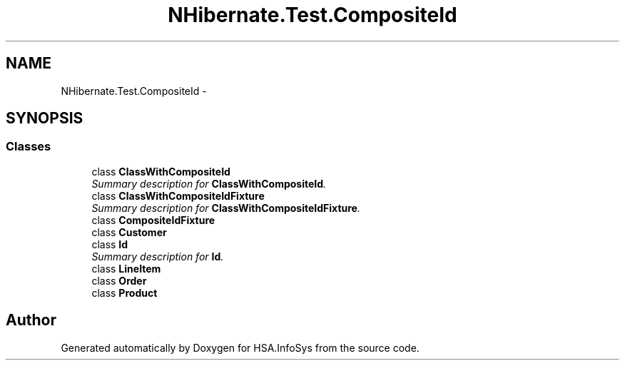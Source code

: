 .TH "NHibernate.Test.CompositeId" 3 "Fri Jul 5 2013" "Version 1.0" "HSA.InfoSys" \" -*- nroff -*-
.ad l
.nh
.SH NAME
NHibernate.Test.CompositeId \- 
.SH SYNOPSIS
.br
.PP
.SS "Classes"

.in +1c
.ti -1c
.RI "class \fBClassWithCompositeId\fP"
.br
.RI "\fISummary description for \fBClassWithCompositeId\fP\&. \fP"
.ti -1c
.RI "class \fBClassWithCompositeIdFixture\fP"
.br
.RI "\fISummary description for \fBClassWithCompositeIdFixture\fP\&. \fP"
.ti -1c
.RI "class \fBCompositeIdFixture\fP"
.br
.ti -1c
.RI "class \fBCustomer\fP"
.br
.ti -1c
.RI "class \fBId\fP"
.br
.RI "\fISummary description for \fBId\fP\&. \fP"
.ti -1c
.RI "class \fBLineItem\fP"
.br
.ti -1c
.RI "class \fBOrder\fP"
.br
.ti -1c
.RI "class \fBProduct\fP"
.br
.in -1c
.SH "Author"
.PP 
Generated automatically by Doxygen for HSA\&.InfoSys from the source code\&.
